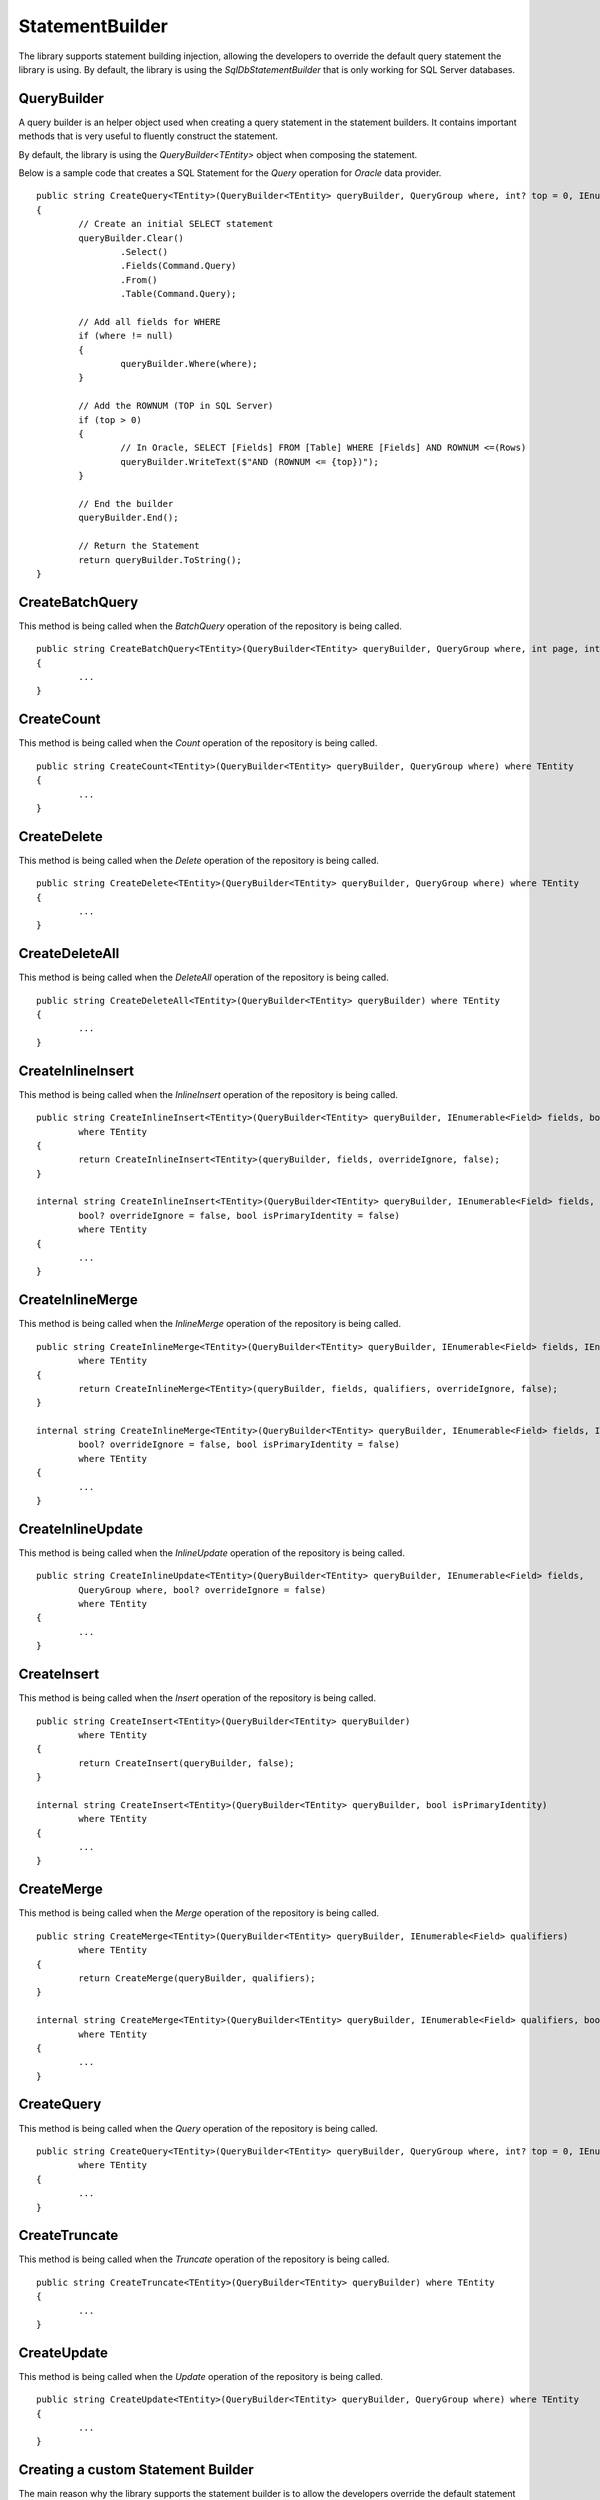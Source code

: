 StatementBuilder
================

The library supports statement building injection, allowing the developers to override the default query statement the library is using. By default, the library is using the `SqlDbStatementBuilder` that is only working for SQL Server databases.

QueryBuilder
------------

.. highlight:: none

A query builder is an helper object used when creating a query statement in the statement builders. It contains important methods that is very useful to fluently construct the statement.

By default, the library is using the `QueryBuilder<TEntity>` object when composing the statement.

Below is a sample code that creates a SQL Statement for the `Query` operation for `Oracle` data provider.

::

	public string CreateQuery<TEntity>(QueryBuilder<TEntity> queryBuilder, QueryGroup where, int? top = 0, IEnumerable<OrderField> orderBy = null) where TEntity : class
	{
		// Create an initial SELECT statement
		queryBuilder.Clear()
			.Select()
			.Fields(Command.Query)
			.From()
			.Table(Command.Query);
            
		// Add all fields for WHERE
		if (where != null)
		{
			queryBuilder.Where(where);
		}
            
		// Add the ROWNUM (TOP in SQL Server)
		if (top > 0)
		{
			// In Oracle, SELECT [Fields] FROM [Table] WHERE [Fields] AND ROWNUM <=(Rows)
			queryBuilder.WriteText($"AND (ROWNUM <= {top})");
		}
            
		// End the builder
		queryBuilder.End();

		// Return the Statement
		return queryBuilder.ToString();
	}

CreateBatchQuery
----------------

.. highlight:: none

This method is being called when the `BatchQuery` operation of the repository is being called.

::

	public string CreateBatchQuery<TEntity>(QueryBuilder<TEntity> queryBuilder, QueryGroup where, int page, int rowsPerBatch, IEnumerable<OrderField> orderBy) where TEntity
	{
		...
	}

CreateCount
-----------

.. highlight:: none

This method is being called when the `Count` operation of the repository is being called.

::

	public string CreateCount<TEntity>(QueryBuilder<TEntity> queryBuilder, QueryGroup where) where TEntity
	{
		...
	}

CreateDelete
------------

.. highlight:: none

This method is being called when the `Delete` operation of the repository is being called.

::

	public string CreateDelete<TEntity>(QueryBuilder<TEntity> queryBuilder, QueryGroup where) where TEntity
	{
		...
	}

CreateDeleteAll
---------------

.. highlight:: none

This method is being called when the `DeleteAll` operation of the repository is being called.

::

	public string CreateDeleteAll<TEntity>(QueryBuilder<TEntity> queryBuilder) where TEntity
	{
		...
	}

CreateInlineInsert
------------------

.. highlight:: none

This method is being called when the `InlineInsert` operation of the repository is being called.

::

	public string CreateInlineInsert<TEntity>(QueryBuilder<TEntity> queryBuilder, IEnumerable<Field> fields, bool? overrideIgnore = false)
		where TEntity
	{
		return CreateInlineInsert<TEntity>(queryBuilder, fields, overrideIgnore, false);
	}

	internal string CreateInlineInsert<TEntity>(QueryBuilder<TEntity> queryBuilder, IEnumerable<Field> fields,
		bool? overrideIgnore = false, bool isPrimaryIdentity = false)
		where TEntity
	{
		...
	}

CreateInlineMerge
-----------------

.. highlight:: none

This method is being called when the `InlineMerge` operation of the repository is being called.

::

	public string CreateInlineMerge<TEntity>(QueryBuilder<TEntity> queryBuilder, IEnumerable<Field> fields, IEnumerable<Field> qualifiers, bool? overrideIgnore = false)
		where TEntity
	{
		return CreateInlineMerge<TEntity>(queryBuilder, fields, qualifiers, overrideIgnore, false);
	}

	internal string CreateInlineMerge<TEntity>(QueryBuilder<TEntity> queryBuilder, IEnumerable<Field> fields, IEnumerable<Field> qualifiers,
		bool? overrideIgnore = false, bool isPrimaryIdentity = false)
		where TEntity
	{
		...
	}

CreateInlineUpdate
------------------

.. highlight:: none

This method is being called when the `InlineUpdate` operation of the repository is being called.

::

	public string CreateInlineUpdate<TEntity>(QueryBuilder<TEntity> queryBuilder, IEnumerable<Field> fields,
		QueryGroup where, bool? overrideIgnore = false)
		where TEntity
	{
		...
	}

CreateInsert
------------

.. highlight:: none

This method is being called when the `Insert` operation of the repository is being called.

::

	public string CreateInsert<TEntity>(QueryBuilder<TEntity> queryBuilder)
		where TEntity
	{
		return CreateInsert(queryBuilder, false);
	}

	internal string CreateInsert<TEntity>(QueryBuilder<TEntity> queryBuilder, bool isPrimaryIdentity)
		where TEntity
	{
		...
	}

CreateMerge
-----------

.. highlight:: none

This method is being called when the `Merge` operation of the repository is being called.

::

	public string CreateMerge<TEntity>(QueryBuilder<TEntity> queryBuilder, IEnumerable<Field> qualifiers)
		where TEntity
	{
		return CreateMerge(queryBuilder, qualifiers);
	}

	internal string CreateMerge<TEntity>(QueryBuilder<TEntity> queryBuilder, IEnumerable<Field> qualifiers, bool isPrimaryIdentity)
		where TEntity
	{
		...
	}

CreateQuery
-----------

.. highlight:: none

This method is being called when the `Query` operation of the repository is being called.

::

	public string CreateQuery<TEntity>(QueryBuilder<TEntity> queryBuilder, QueryGroup where, int? top = 0, IEnumerable<OrderField> orderBy = null)
		where TEntity
	{
		...
	}

CreateTruncate
--------------

.. highlight:: none

This method is being called when the `Truncate` operation of the repository is being called.

::

	public string CreateTruncate<TEntity>(QueryBuilder<TEntity> queryBuilder) where TEntity
	{
		...
	}

CreateUpdate
------------

.. highlight:: none

This method is being called when the `Update` operation of the repository is being called.

::

	public string CreateUpdate<TEntity>(QueryBuilder<TEntity> queryBuilder, QueryGroup where) where TEntity
	{
		...
	}

Creating a custom Statement Builder
-----------------------------------

.. highlight:: c#

The main reason why the library supports the statement builder is to allow the developers override the default statement builder of the library. By default, the library statement builder is only limited for SQL Server providers (as SQL Statements). However, it will fail if the library is being used to access the Oracle, MySql or any other providers.

To create a custom statement builder, simply create a class and implements the `Interfaces.IStatementBuilder` interface.

::
	
	public class OracleDbStatementBuilder : IStatementBuilder
	{
		// Implements the IStatementBuilder methods here
	}

Once the custom statement builder is created, it then can be used as an injectable object into the repository. See sample below injecting a statement builder for Oracle provider.

::

	var statementBuilder = new OracleDbStatementBuilder();
	var repository = new DbRepository<SqlConnection>(@"Server=.;Database=Northwind;Integrated Security=SSPI;", statementBuilder);

With the code snippets above, everytime the repository operation methods is being called, the `OracleStatementBuilder` corresponding method will be executed.

Mapping a Statement Builder
---------------------------

.. highlight:: c#

By default, the library is using the `SqlDbStatementBuilder` object for the statement builder. As discussed above, when creating a custom statement builder, it can then be injected as an object in the repository. However, if the developer wants to map the statement builder by provider level, this feature comes into the play.

The mapper is of static type `StatementBuilderMapper`.

The following are the methods of this object.

- **Get**: returns the instance of statement builder by type (of type `System.Data.IDbConnection`).
- **Map**: maps the custom statement builder to a type (of type `System.Data.IDbConnection`).

Mapping a statement builder enables the developer to map the custom statement builder by provider level. 

Let say for example, if the developers created the following repositories:

 - CustomerRepository (for `SqlConnection`)
 - ProductRepository (for `SqlConnection`)
 - OrderRepository (for `OracleConnection`)
 - CompanyRepository (for `OleDbConnection`)

Then, by mapping a custom statement builders, it will enable the library to summon the statement builder based on the provider of the repository. With the following repositories defined above, the developers must implement atleast two (2) custom statement builder (one for Oracle provider and one for OleDb provider).

Let say the developer created 2 new custom statement builders named:

 - OracleStatementBuilder
 - OleDbStatementBuilder

The developers can now map the following statement builders into the repositories by provider level. Below is the sample way on how to do it.

::

	StatementBuilderMapper.Map(typeof(OracleConnection), new OracleStatementBuilder());
	StatementBuilderMapper.Map(typeof(OleDbConnection), new OleDbStatementBuilder());

The object `StatementBuilderMapper.Map` is callable everywhere in the application as it was implemented in s static way. Make sure to call it once, or else, an exception will be thrown.
